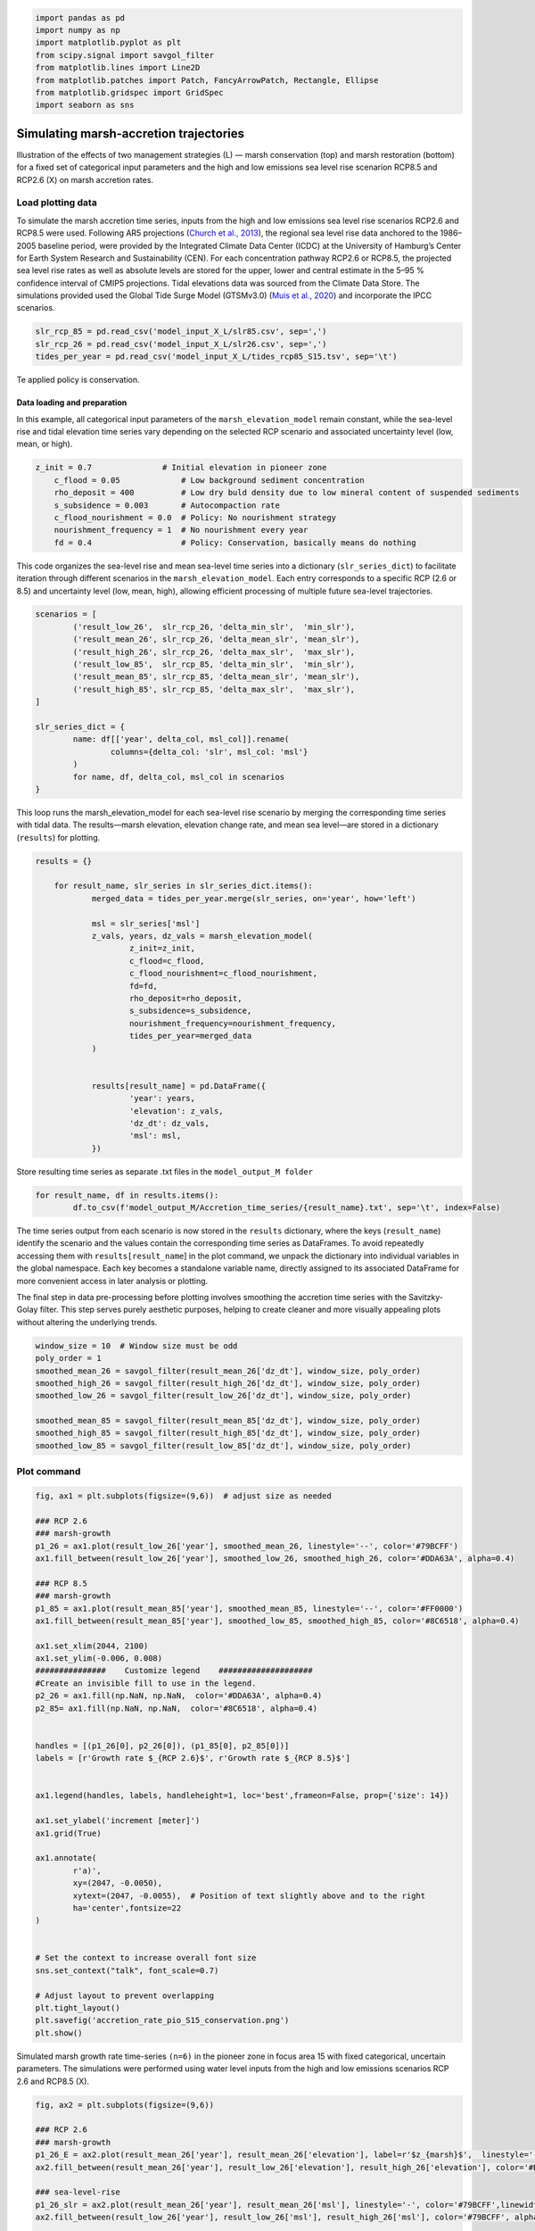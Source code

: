 .. code:: ipython3

    import pandas as pd
    import numpy as np
    import matplotlib.pyplot as plt
    from scipy.signal import savgol_filter
    from matplotlib.lines import Line2D
    from matplotlib.patches import Patch, FancyArrowPatch, Rectangle, Ellipse
    from matplotlib.gridspec import GridSpec
    import seaborn as sns


Simulating marsh-accretion trajectories 
-----------------------------------------

Illustration of the effects of two management strategies (L) — marsh
conservation (top) and marsh restoration (bottom) for a fixed set of
categorical input parameters and the high and low emissions sea level
rise scenarion RCP8.5 and RCP2.6 (X) on marsh accretion rates.

Load plotting data
~~~~~~~~~~~~~~~~~~

To simulate the marsh accretion time series, inputs from the high and low emissions sea level rise scenarios RCP2.6 and
RCP8.5 were used. Following AR5 projections (`Church et al., 2013 
<https://www.cambridge.org/core/books/abs/climate-change-2013-the-physical-science-basis/sea-level-change/8B46425943EA6EEB0DE30A7B2C8226FE>`_), the regional sea level rise data anchored to the 1986–2005 baseline period, were provided by the Integrated Climate Data Center (ICDC) at the University of Hamburg’s Center for Earth System Research and Sustainability (CEN). For each concentration pathway RCP2.6 or RCP8.5, the projected sea level rise rates as well as absolute levels are stored for the upper, lower and central estimate in the 5–95 \% confidence interval of CMIP5 projections. Tidal elevations data was sourced from the Climate Data Store. The simulations provided used the Global Tide Surge Model (GTSMv3.0) 
(`Muis et al., 2020 <https://www.frontiersin.org/journals/marine-science/articles/10.3389/fmars.2020.00263/full>`_) and incorporate the IPCC scenarios.

.. code:: ipython3

	slr_rcp_85 = pd.read_csv('model_input_X_L/slr85.csv', sep=',')
	slr_rcp_26 = pd.read_csv('model_input_X_L/slr26.csv', sep=',')
	tides_per_year = pd.read_csv('model_input_X_L/tides_rcp85_S15.tsv', sep='\t')


Te applied policy is conservation.

Data loading and preparation
^^^^^^^^^^^^^^^^^^^^^^^^^^^^^^
In this example, all categorical input parameters of the ``marsh_elevation_model`` remain constant, while the sea-level rise and tidal elevation time series vary depending on the selected RCP scenario and associated uncertainty level (low, mean, or high).

.. code:: ipython3

    z_init = 0.7               # Initial elevation in pioneer zone
	c_flood = 0.05             # Low background sediment concentration
	rho_deposit = 400          # Low dry buld density due to low mineral content of suspended sediments 
	s_subsidence = 0.003       # Autocompaction rate
	c_flood_nourishment = 0.0  # Policy: No nourishment strategy
	nourishment_frequency = 1  # No nourishment every year
	fd = 0.4                   # Policy: Conservation, basically means do nothing


This code organizes the sea-level rise and mean sea-level time series into a dictionary (``slr_series_dict``) to facilitate iteration through different scenarios in the ``marsh_elevation_model``. Each entry corresponds to a specific RCP (2.6 or 8.5) and uncertainty level (low, mean, high), allowing efficient processing of multiple future sea-level trajectories.
 
.. code:: ipython3

	scenarios = [
		('result_low_26',  slr_rcp_26, 'delta_min_slr',  'min_slr'),
		('result_mean_26', slr_rcp_26, 'delta_mean_slr', 'mean_slr'),
		('result_high_26', slr_rcp_26, 'delta_max_slr',  'max_slr'),
		('result_low_85',  slr_rcp_85, 'delta_min_slr',  'min_slr'),
		('result_mean_85', slr_rcp_85, 'delta_mean_slr', 'mean_slr'),
		('result_high_85', slr_rcp_85, 'delta_max_slr',  'max_slr'),
	]

	slr_series_dict = {
		name: df[['year', delta_col, msl_col]].rename(
			columns={delta_col: 'slr', msl_col: 'msl'}
		)
		for name, df, delta_col, msl_col in scenarios
	}
    
This loop runs the marsh_elevation_model for each sea-level rise scenario by merging the corresponding time series with tidal data. The results—marsh elevation, elevation change rate, and mean sea level—are stored in a dictionary (``results``) for plotting.

.. code:: ipython3

    results = {}

	for result_name, slr_series in slr_series_dict.items():
		merged_data = tides_per_year.merge(slr_series, on='year', how='left')
				
		msl = slr_series['msl']
		z_vals, years, dz_vals = marsh_elevation_model(
			z_init=z_init,
			c_flood=c_flood,
			c_flood_nourishment=c_flood_nourishment,
			fd=fd,
			rho_deposit=rho_deposit,
			s_subsidence=s_subsidence,
			nourishment_frequency=nourishment_frequency,
			tides_per_year=merged_data
		)
		 

		results[result_name] = pd.DataFrame({
			'year': years,
			'elevation': z_vals,
			'dz_dt': dz_vals,
			'msl': msl,
		})

Store resulting time series as separate .txt files in the ``model_output_M folder``

.. code:: ipython3

	for result_name, df in results.items():
		df.to_csv(f'model_output_M/Accretion_time_series/{result_name}.txt', sep='\t', index=False)
		
		

The time series output from each scenario is now stored in the ``results`` dictionary, where the keys (``result_name``) identify the scenario and the values contain the corresponding time series as DataFrames. To avoid repeatedly accessing them with ``results[result_name``] in the plot command, we unpack the dictionary into individual variables in the global namespace. Each key becomes a standalone variable name, directly assigned to its associated DataFrame for more convenient access in later analysis or plotting.


.. code:: ipython3
	for name, df in results.items():
		   globals()[name] = df		
		   
		   

The final step in data pre-processing before plotting involves smoothing the accretion time series with the Savitzky-Golay filter. This step serves purely aesthetic purposes, helping to create cleaner and more visually appealing plots without altering the underlying trends.


.. code:: ipython3

    window_size = 10  # Window size must be odd
    poly_order = 1
    smoothed_mean_26 = savgol_filter(result_mean_26['dz_dt'], window_size, poly_order)
    smoothed_high_26 = savgol_filter(result_high_26['dz_dt'], window_size, poly_order)
    smoothed_low_26 = savgol_filter(result_low_26['dz_dt'], window_size, poly_order)
    
    smoothed_mean_85 = savgol_filter(result_mean_85['dz_dt'], window_size, poly_order)
    smoothed_high_85 = savgol_filter(result_high_85['dz_dt'], window_size, poly_order)
    smoothed_low_85 = savgol_filter(result_low_85['dz_dt'], window_size, poly_order)
    
    

Plot command
~~~~~~~~~~~~



.. code:: ipython3

	fig, ax1 = plt.subplots(figsize=(9,6))  # adjust size as needed

	### RCP 2.6
	### marsh-growth
	p1_26 = ax1.plot(result_low_26['year'], smoothed_mean_26, linestyle='--', color='#79BCFF')
	ax1.fill_between(result_low_26['year'], smoothed_low_26, smoothed_high_26, color='#DDA63A', alpha=0.4)

	### RCP 8.5
	### marsh-growth
	p1_85 = ax1.plot(result_mean_85['year'], smoothed_mean_85, linestyle='--', color='#FF0000')
	ax1.fill_between(result_mean_85['year'], smoothed_low_85, smoothed_high_85, color='#8C6518', alpha=0.4)

	ax1.set_xlim(2044, 2100)
	ax1.set_ylim(-0.006, 0.008)
	###############    Customize legend    ####################
	#Create an invisible fill to use in the legend.
	p2_26 = ax1.fill(np.NaN, np.NaN,  color='#DDA63A', alpha=0.4)
	p2_85= ax1.fill(np.NaN, np.NaN,  color='#8C6518', alpha=0.4)


	handles = [(p1_26[0], p2_26[0]), (p1_85[0], p2_85[0])]
	labels = [r'Growth rate $_{RCP 2.6}$', r'Growth rate $_{RCP 8.5}$']


	ax1.legend(handles, labels, handleheight=1, loc='best',frameon=False, prop={'size': 14})

	ax1.set_ylabel('increment [meter]')
	ax1.grid(True)

	ax1.annotate(
		r'a)',
		xy=(2047, -0.0050),
		xytext=(2047, -0.0055),  # Position of text slightly above and to the right
		ha='center',fontsize=22
	)


	# Set the context to increase overall font size
	sns.set_context("talk", font_scale=0.7)

	# Adjust layout to prevent overlapping
	plt.tight_layout()
	plt.savefig('accretion_rate_pio_S15_conservation.png')
	plt.show()


.. figure:: img/02_accretion_rate_time_series_conservation.png
   :alt: Simulated accretion rate time-series ``(n=6)`` in the pioneer zone in focus area 15 with fixed categorical, uncertain parameters.
   :width: 500px
   :align: center

   Simulated marsh growth rate time-series ``(n=6)`` in the pioneer zone in focus area 15 with fixed categorical, uncertain parameters.  
   The simulations were performed using water level inputs from the high and low emissions scenarios RCP 2.6 and RCP8.5 (X).

  




.. code:: ipython3

	fig, ax2 = plt.subplots(figsize=(9,6)) 

	### RCP 2.6
	### marsh-growth
	p1_26_E = ax2.plot(result_mean_26['year'], result_mean_26['elevation'], label=r'$z_{marsh}$',  linestyle='--', color='#79BCFF')
	ax2.fill_between(result_mean_26['year'], result_low_26['elevation'], result_high_26['elevation'], color='#DDA63A', alpha=0.4)

	### sea-level-rise
	p1_26_slr = ax2.plot(result_mean_26['year'], result_mean_26['msl'], linestyle='-', color='#79BCFF',linewidth=2)
	ax2.fill_between(result_low_26['year'], result_low_26['msl'], result_high_26['msl'], color='#79BCFF', alpha=0.2)

	#### RCP 8.5
	### marsh-growth
	p1_85_E = ax2.plot(result_mean_85['year'], result_mean_85['elevation'], label=r'$z_{marsh}$',linestyle='--', color='#FF0000')
	ax2.fill_between(result_low_85['year'], result_low_85['elevation'], result_high_85['elevation'], color='#8C6518', alpha=0.4)

	### sea-level-rise
	p1_85_slr = ax2.plot(result_mean_85['year'], result_mean_85['msl'],  linestyle='-', color='#FF0000',linewidth=2)
	ax2.fill_between(result_low_85['year'], result_low_85['msl'], result_high_85['msl'], color='#FF0000', alpha=0.2)

	ax2.set_xlim(2044, 2100)
	ax2.set_ylim(0.17, 1.2)

	###############    Customize legend    ####################
	#Creates an invisible fill to use in the legend.
	### Elevation
	p2_26_E = ax1.fill(np.NaN, np.NaN,  color='#DDA63A', alpha=0.4)
	p2_85_E= ax1.fill(np.NaN, np.NaN,  color='#8C6518', alpha=0.4)

	### SLR
	p2_26_slr = ax2.fill(np.NaN, np.NaN,  color='#79BCFF', alpha=0.2)
	p2_85_slr = ax2.fill(np.NaN, np.NaN,  color='#FF0000', alpha=0.4)

	handles = [(p1_26_slr[0], p2_26_slr[0]), (p1_85_slr[0], p2_85_slr[0]),  (p1_26_E[0], p2_26_E[0]), (p1_85_E[0], p2_85_E[0])]
	labels = [r'Sea level $_{RCP 2.6}$', r'Sea level $_{RCP 8.5}$',  r'Elevation $_{RCP 2.6}, conservation$',
			  r'Elevation $_{RCP 8.5}, conservation$' ]
	ax2.legend(handles, labels, ncol=2, handleheight=1, prop={'size': 14},loc='upper left',frameon=False )

	ax2.set_ylabel('[meter]')
	ax2.grid(True)

	ax2.grid(axis='x', visible=False)

	# Set the context to increase overall font size
	sns.set_context("talk", font_scale=0.7)

	# Adjust layout to prevent overlapping
	plt.tight_layout()
	plt.savefig('TS_Elevation_Pio_S15_conservation.png')
	plt.show() 
   
   
.. figure:: img/02_elevation_time_series_conservation.png
   :alt: Simulated elevation time-series ``(n=6)`` in the pioneer zone in focus area 15 with fixed categorical, uncertain parameters.
   :width: 500px
   :align: center

   Simulated elevation time-series ``(n=6)`` in the pioneer zone in focus area 15 with fixed categorical, uncertain parameters.  
   The simulations were performed using water level inputs from the high and low emissions scenarios RCP 2.6 and RCP8.5 (X).

  